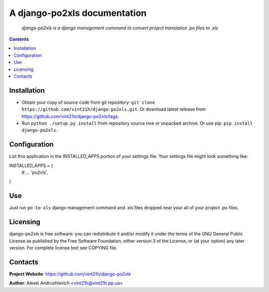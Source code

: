 .. po2xls
.. README.rst

A django-po2xls documentation
===================================

    *django-po2xls is a django management command to convert project translation .po files to .xls*

.. contents::

Installation
------------
* Obtain your copy of source code from git repository: ``git clone https://github.com/vint21h/django-po2xls.git``. Or download latest release from https://github.com/vint21h/django-po2xls/tags.
* Run ``python ./setup.py install`` from repository source tree or unpacked archive. Or use pip: ``pip install django-po2xls``.

Configuration
-------------
List this application in the INSTALLED_APPS portion of your settings file. Your settings file might look something like:

INSTALLED_APPS = (
    # ...
    'po2xls',

)

Use
---
Just run ``po-to-xls`` django management command and .xls files dropped near your all of your project .po files.

Licensing
---------
django-po2xls is free software: you can redistribute it and/or modify it under the terms of the GNU General Public License as published by the Free Software Foundation, either version 3 of the License, or (at your option) any later version.
For complete license text see COPYING file.

Contacts
--------
**Project Website**: https://github.com/vint21h/django-po2xls

**Author**: Alexei Andrushievich <vint21h@vint21h.pp.ua>
